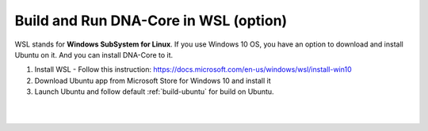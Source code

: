 
.. _build-wsl:

**************************************
Build and Run DNA-Core in WSL (option)
**************************************

WSL stands for **Windows SubSystem for Linux**. If you use Windows 10 OS, you have an option to download and install Ubuntu on it. And you can install DNA-Core to it.

1. Install WSL
   - Follow this instruction: https://docs.microsoft.com/en-us/windows/wsl/install-win10
2. Download Ubuntu app from Microsoft Store for Windows 10 and install it
3. Launch Ubuntu and follow default :ref:`build-ubuntu` for build on Ubuntu.

|

|
